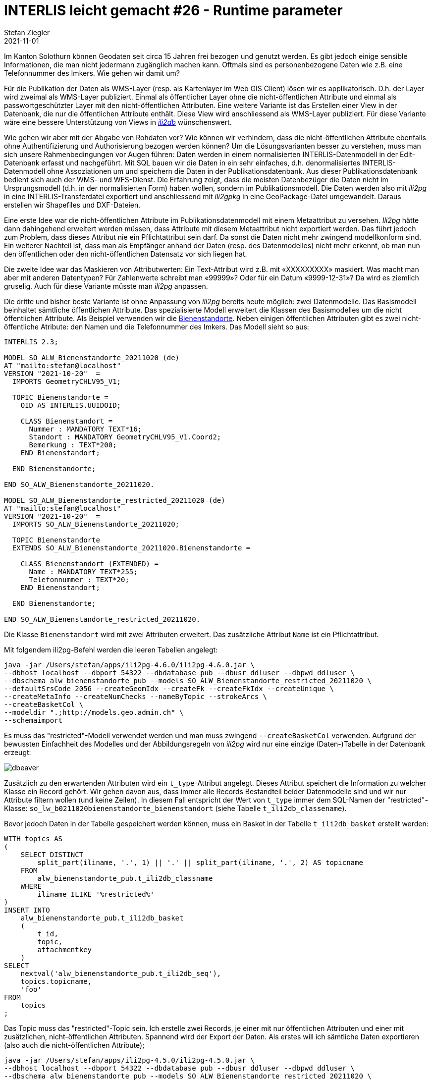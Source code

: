 = INTERLIS leicht gemacht #26 - Runtime parameter
Stefan Ziegler
2021-11-01
:jbake-type: post
:jbake-status: published
:jbake-tags: INTERLIS,Java,ili2db,ili2pg
:idprefix:

Im Kanton Solothurn können Geodaten seit circa 15 Jahren frei bezogen und genutzt werden. Es gibt jedoch einige sensible Informationen, die man nicht jedermann zugänglich machen kann. Oftmals sind es personenbezogene Daten wie z.B. eine Telefonnummer des Imkers. Wie gehen wir damit um?  

Für die Publikation der Daten als WMS-Layer (resp. als Kartenlayer im Web GIS Client) lösen wir es applikatorisch. D.h. der Layer wird zweimal als WMS-Layer publiziert. Einmal als öffentlicher Layer ohne die nicht-öffentlichen Attribute und einmal als passwortgeschützter Layer mit den nicht-öffentlichen Attributen. Eine weitere Variante ist das Erstellen einer View in der Datenbank, die nur die öffentlichen Attribute enthält. Diese View wird anschliessend als WMS-Layer publiziert. Für diese Variante wäre eine bessere Unterstützung von Views in https://github.com/claeis/ili2db[_ili2db_] wünschenswert. 

Wie gehen wir aber mit der Abgabe von Rohdaten vor? Wie können wir verhindern, dass die nicht-öffentlichen Attribute ebenfalls ohne Authentifizierung und Authorisierung bezogen werden können? Um die Lösungsvarianten besser zu verstehen, muss man sich unsere Rahmenbedingungen vor Augen führen: Daten werden in einem normalisierten INTERLIS-Datenmodell in der Edit-Datenbank erfasst und nachgeführt. Mit SQL bauen wir die Daten in ein sehr einfaches, d.h. denormalisiertes INTERLIS-Datenmodell ohne Assoziationen um und speichern die Daten in der Publikationsdatenbank. Aus dieser Publikationsdatenbank bedient sich auch der WMS- und WFS-Dienst. Die Erfahrung zeigt, dass die meisten Datenbezüger die Daten nicht im Ursprungsmodell (d.h. in der normalisierten Form) haben wollen, sondern im Publikationsmodell. Die Daten werden also mit _ili2pg_ in eine INTERLIS-Transferdatei exportiert und anschliessend mit _ili2gpkg_ in eine GeoPackage-Datei umgewandelt. Daraus erstellen wir Shapefiles und DXF-Dateien.

Eine erste Idee war die nicht-öffentlichen Attribute im Publikationsdatenmodell mit einem Metaattribut zu versehen. _Ili2pg_ hätte dann dahingehend erweitert werden müssen, dass Attribute mit diesem Metaattribut nicht exportiert werden. Das führt jedoch zum Problem, dass dieses Attribut nie ein Pflichtattribut sein darf. Da sonst die Daten nicht mehr zwingend modellkonform sind. Ein weiterer Nachteil ist, dass man als Empfänger anhand der Daten (resp. des Datenmodelles) nicht mehr erkennt, ob man nun den öffentlichen oder den nicht-öffentlichen Datensatz vor sich liegen hat.

Die zweite Idee war das Maskieren von Attributwerten: Ein Text-Attribut wird z.B. mit &laquo;XXXXXXXXX&raquo; maskiert. Was macht man aber mit anderen Datentypen? Für Zahlenwerte schreibt man &laquo;99999&raquo;? Oder für ein Datum &laquo;9999-12-31&raquo;? Da wird es ziemlich gruselig. Auch für diese Variante müsste man _ili2pg_ anpassen.

Die dritte und bisher beste Variante ist ohne Anpassung von _ili2pg_ bereits heute möglich: zwei Datenmodelle. Das Basismodell beinhaltet sämtliche öffentlichen Attribute. Das spezialisierte Modell erweitert die Klassen des Basismodelles um die nicht öffentlichen Attribute. Als Beispiel verwenden wir die https://geo.so.ch/map/?k=806e44957[Bienenstandorte]. Neben einigen öffentlichen Attributen gibt es zwei nicht-öffentliche Atribute: den Namen und die Telefonnummer des Imkers. Das Modell sieht so aus:

[source,xml,linenums]
----
INTERLIS 2.3;

MODEL SO_ALW_Bienenstandorte_20211020 (de)
AT "mailto:stefan@localhost"
VERSION "2021-10-20"  =
  IMPORTS GeometryCHLV95_V1;

  TOPIC Bienenstandorte =
    OID AS INTERLIS.UUIDOID;

    CLASS Bienenstandort =
      Nummer : MANDATORY TEXT*16;
      Standort : MANDATORY GeometryCHLV95_V1.Coord2;
      Bemerkung : TEXT*200;
    END Bienenstandort;

  END Bienenstandorte;

END SO_ALW_Bienenstandorte_20211020.

MODEL SO_ALW_Bienenstandorte_restricted_20211020 (de)
AT "mailto:stefan@localhost"
VERSION "2021-10-20"  =
  IMPORTS SO_ALW_Bienenstandorte_20211020;

  TOPIC Bienenstandorte
  EXTENDS SO_ALW_Bienenstandorte_20211020.Bienenstandorte =

    CLASS Bienenstandort (EXTENDED) =
      Name : MANDATORY TEXT*255;
      Telefonnummer : TEXT*20;
    END Bienenstandort;

  END Bienenstandorte;

END SO_ALW_Bienenstandorte_restricted_20211020.
----

Die Klasse `Bienenstandort` wird mit zwei Attributen erweitert. Das zusätzliche Attribut `Name` ist ein Pflichtattribut. 

Mit folgendem ili2pg-Befehl werden die leeren Tabellen angelegt:

[source,xml,linenums]
----
java -jar /Users/stefan/apps/ili2pg-4.6.0/ili2pg-4.&.0.jar \
--dbhost localhost --dbport 54322 --dbdatabase pub --dbusr ddluser --dbpwd ddluser \
--dbschema alw_bienenstandorte_pub --models SO_ALW_Bienenstandorte_restricted_20211020 \
--defaultSrsCode 2056 --createGeomIdx --createFk --createFkIdx --createUnique \
--createMetaInfo --createNumChecks --nameByTopic --strokeArcs \
--createBasketCol \
--modeldir ".;http://models.geo.admin.ch" \
--schemaimport
----

Es muss das "restricted"-Modell verwendet werden und man muss zwingend `--createBasketCol` verwenden. Aufgrund der bewussten Einfachheit des Modelles und der Abbildungsregeln von _ili2pg_ wird nur eine einzige (Daten-)Tabelle in der Datenbank erzeugt:

image::../../../../../images/interlis_leicht_gemacht_p25/dbeaver01.png[alt="dbeaver", align="center"]

Zusätzlich zu den erwartenden Attributen wird ein `t_type`-Attribut angelegt. Dieses Attribut speichert die Information zu welcher Klasse ein Record gehört. Wir gehen davon aus, dass immer alle Records Bestandteil beider Datenmodelle sind und wir nur Attribute filtern wollen (und keine Zeilen). In diesem Fall entspricht der Wert von `t_type` immer dem SQL-Namen der "restricted"-Klasse: `so_lw_b0211020bienenstandorte_bienenstandort` (siehe Tabelle `t_ili2db_classename`).

Bevor jedoch Daten in der Tabelle gespeichert werden können, muss ein Basket in der Tabelle `t_ili2db_basket` erstellt werden:

[source,sql,linenums]
----
WITH topics AS 
(
    SELECT DISTINCT 
        split_part(iliname, '.', 1) || '.' || split_part(iliname, '.', 2) AS topicname
    FROM 
        alw_bienenstandorte_pub.t_ili2db_classname
    WHERE 
        iliname ILIKE '%restricted%'
)   
INSERT INTO 
    alw_bienenstandorte_pub.t_ili2db_basket
    (
        t_id,
        topic,
        attachmentkey
    )
SELECT 
    nextval('alw_bienenstandorte_pub.t_ili2db_seq'),
    topics.topicname,
    'foo'
FROM 
    topics
;
----

Das Topic muss das "restricted"-Topic sein. Ich erstelle zwei Records, je einer mit nur öffentlichen Attributen und einer mit zusätzlichen, nicht-öffentlichen Attributen. Spannend wird der Export der Daten. Als erstes will ich sämtliche Daten exportieren (also auch die nicht-öffentlichen Attribute);

[source,xml,linenums]
----
java -jar /Users/stefan/apps/ili2pg-4.5.0/ili2pg-4.5.0.jar \
--dbhost localhost --dbport 54322 --dbdatabase pub --dbusr ddluser --dbpwd ddluser \
--dbschema alw_bienenstandorte_pub --models SO_ALW_Bienenstandorte_restricted_20211020 \
--modeldir ".;http://models.geo.admin.ch" \
--disableValidation \
--export restricted.xtf
----

Das erzeugt mir eine XTF-Datei mit meinen zwei Objekten:

[source,xml,linenums]
----
<?xml version="1.0" encoding="UTF-8"?>
<TRANSFER xmlns="http://www.interlis.ch/INTERLIS2.3">
  <HEADERSECTION SENDER="ili2pg-4.5.0-fc023c8d2d8cd44d792927e45dc80c1ad973f095" VERSION="2.3">
    <MODELS>
      <MODEL NAME="Units" VERSION="2012-02-20" URI="http://www.interlis.ch/models"/>
      <MODEL NAME="CoordSys" VERSION="2015-11-24" URI="http://www.interlis.ch/models"/>
      <MODEL NAME="GeometryCHLV03_V1" VERSION="2017-12-04" URI="http://www.geo.admin.ch"/>
      <MODEL NAME="GeometryCHLV95_V1" VERSION="2017-12-04" URI="http://www.geo.admin.ch"/>
      <MODEL NAME="SO_ALW_Bienenstandorte_20211020" VERSION="2021-10-20" URI="mailto:stefan@localhost"/>
      <MODEL NAME="SO_ALW_Bienenstandorte_restricted_20211020" VERSION="2021-10-20" URI="mailto:stefan@localhost"/>
    </MODELS>
  </HEADERSECTION>
  <DATASECTION>
    <SO_ALW_Bienenstandorte_restricted_20211020.Bienenstandorte BID="1">
      <SO_ALW_Bienenstandorte_restricted_20211020.Bienenstandorte.Bienenstandort TID="ce04e93c-bcaa-45ca-871c-1cc1a8f2c683">
        <Nummer>1234</Nummer>
        <Standort>
          <COORD>
            <C1>2600000.000</C1>
            <C2>1200000.000</C2>
          </COORD>
        </Standort>
        <Bemerkung>foo</Bemerkung>
        <Name>Lisa Liegenschaft</Name>
        <Telefonnummer>555-1234</Telefonnummer>
      </SO_ALW_Bienenstandorte_restricted_20211020.Bienenstandorte.Bienenstandort>
      <SO_ALW_Bienenstandorte_restricted_20211020.Bienenstandorte.Bienenstandort TID="e10f19fa-b60d-4c78-833f-4b3b3bd4890c">
        <Nummer>4321</Nummer>
        <Standort>
          <COORD>
            <C1>2600010.000</C1>
            <C2>1200010.000</C2>
          </COORD>
        </Standort>
        <Bemerkung>bar</Bemerkung>
      </SO_ALW_Bienenstandorte_restricted_20211020.Bienenstandorte.Bienenstandort>
    </SO_ALW_Bienenstandorte_restricted_20211020.Bienenstandorte>
  </DATASECTION>
</TRANSFER>
----

Wenn ich die Daten mit _ilivalidator_ prüfe, erhalte ich einen Fehler: `Attribute Name requires a value`. Was absolut korrekt ist. Obwohl `Name` ein zwingendes Attribut ist, konnte ich einen Record in der Datenbank speichern, der diese Information nicht enthält. Das muss so sein, weil es für beide Klassen nur eine Tabelle gibt. Die Tabelle muss also auch fähig sein Records vom Basis-Klassen-Typ zu speichern. Aus diesem Grund muss das Attribut `Name` nullable sein. Für unseren Usecase ist das kein Problem, da es sich &laquo;nur&raquo; um die Publikationsmodelle und -daten handelt. Die originäre Nachführung der Daten geschieht in den Erfassungsmodellen. Notfalls kann man die Daten bereits in der Datenbank mit _ili2pg_ und dem Modus `--validate` prüfen.

Spannender ist der Befehl zum Exportieren der Daten im öffentlichen Datenmodell:

[source,xml,linenums]
----
java -jar /Users/stefan/apps/ili2pg-4.5.0/ili2pg-4.5.0.jar \
--dbhost localhost --dbport 54322 --dbdatabase pub --dbusr ddluser --dbpwd ddluser \
--dbschema alw_bienenstandorte_pub --models SO_ALW_Bienenstandorte_restricted_20211020 \
--exportModels SO_ALW_Bienenstandorte_20211020 \
--modeldir ".;http://models.geo.admin.ch" \
--disableValidation \
--export public.xtf
----

Der Befehl ist bis auf die Option `--exportModels` identisch. Die Option bestimmt gemäss welchem Modell die Daten exportiert werden. Das Resultat sieht wie gewünscht aus:

[source,xml,linenums]
----
<?xml version="1.0" encoding="UTF-8"?>
<TRANSFER xmlns="http://www.interlis.ch/INTERLIS2.3">
  <HEADERSECTION SENDER="ili2pg-4.5.0-fc023c8d2d8cd44d792927e45dc80c1ad973f095" VERSION="2.3">
    <MODELS>
      <MODEL NAME="SO_ALW_Bienenstandorte_20211020" VERSION="2021-10-20" URI="mailto:stefan@localhost"/>
    </MODELS>
  </HEADERSECTION>
  <DATASECTION>
    <SO_ALW_Bienenstandorte_20211020.Bienenstandorte BID="1">
      <SO_ALW_Bienenstandorte_20211020.Bienenstandorte.Bienenstandort TID="ce04e93c-bcaa-45ca-871c-1cc1a8f2c683">
        <Nummer>1234</Nummer>
        <Standort>
          <COORD>
            <C1>2600000.000</C1>
            <C2>1200000.000</C2>
          </COORD>
        </Standort>
        <Bemerkung>foo</Bemerkung>
      </SO_ALW_Bienenstandorte_20211020.Bienenstandorte.Bienenstandort>
      <SO_ALW_Bienenstandorte_20211020.Bienenstandorte.Bienenstandort TID="e10f19fa-b60d-4c78-833f-4b3b3bd4890c">
        <Nummer>4321</Nummer>
        <Standort>
          <COORD>
            <C1>2600010.000</C1>
            <C2>1200010.000</C2>
          </COORD>
        </Standort>
        <Bemerkung>bar</Bemerkung>
      </SO_ALW_Bienenstandorte_20211020.Bienenstandorte.Bienenstandort>
    </SO_ALW_Bienenstandorte_20211020.Bienenstandorte>
  </DATASECTION>
</TRANSFER>
----
